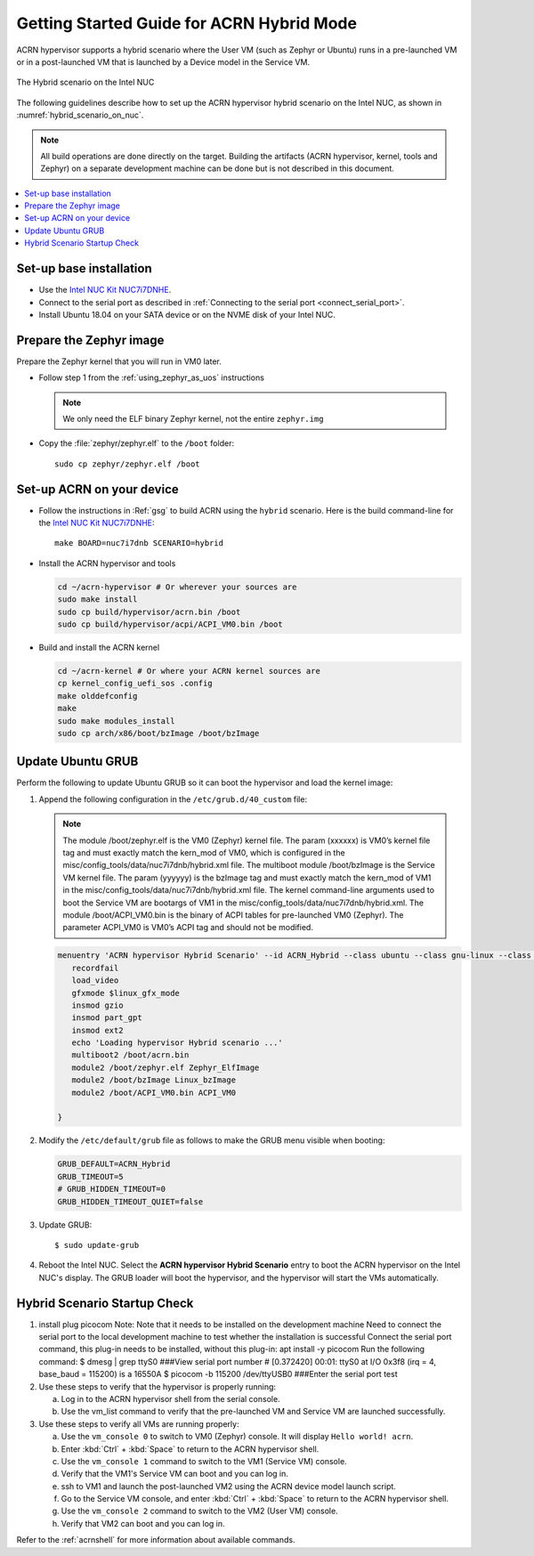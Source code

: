 .. _using_hybrid_mode_on_nuc:

Getting Started Guide for ACRN Hybrid Mode
##########################################

ACRN hypervisor supports a hybrid scenario where the User VM (such as Zephyr
or Ubuntu) runs in a pre-launched VM or in a post-launched VM that is
launched by a Device model in the Service VM.

.. figure:: images/ACRN-Hybrid.png
   :align: center
   :width: 600px
   :name: hybrid_scenario_on_nuc

   The Hybrid scenario on the Intel NUC

The following guidelines
describe how to set up the ACRN hypervisor hybrid scenario on the Intel NUC,
as shown in :numref:`hybrid_scenario_on_nuc`.

.. note::

   All build operations are done directly on the target. Building the artifacts (ACRN hypervisor, kernel, tools and Zephyr)
   on a separate development machine can be done but is not described in this document.

.. contents::
   :local:
   :depth: 1

.. rst-class:: numbered-step

Set-up base installation
************************

- Use the `Intel NUC Kit NUC7i7DNHE <https://www.intel.com/content/www/us/en/products/boards-kits/nuc/kits/nuc7i7dnhe.html>`_.
- Connect to the serial port as described in :ref:`Connecting to the serial port <connect_serial_port>`.
- Install Ubuntu 18.04 on your SATA device or on the NVME disk of your
  Intel NUC.

.. rst-class:: numbered-step

Prepare the Zephyr image
************************

Prepare the Zephyr kernel that you will run in VM0 later.

- Follow step 1 from the :ref:`using_zephyr_as_uos` instructions

  .. note:: We only need the ELF binary Zephyr kernel, not the entire ``zephyr.img``

- Copy the :file:`zephyr/zephyr.elf` to the ``/boot`` folder::

   sudo cp zephyr/zephyr.elf /boot

.. rst-class:: numbered-step

Set-up ACRN on your device
**************************

- Follow the instructions in :Ref:`gsg` to build ACRN using the
  ``hybrid`` scenario. Here is the build command-line for the `Intel NUC Kit NUC7i7DNHE <https://www.intel.com/content/www/us/en/products/boards-kits/nuc/kits/nuc7i7dnhe.html>`_::

     make BOARD=nuc7i7dnb SCENARIO=hybrid

- Install the ACRN hypervisor and tools

  .. code-block:: none

     cd ~/acrn-hypervisor # Or wherever your sources are
     sudo make install
     sudo cp build/hypervisor/acrn.bin /boot
     sudo cp build/hypervisor/acpi/ACPI_VM0.bin /boot

- Build and install the ACRN kernel

  .. code-block:: none

     cd ~/acrn-kernel # Or where your ACRN kernel sources are
     cp kernel_config_uefi_sos .config
     make olddefconfig
     make
     sudo make modules_install
     sudo cp arch/x86/boot/bzImage /boot/bzImage

.. rst-class:: numbered-step

Update Ubuntu GRUB
******************

Perform the following to update Ubuntu GRUB so it can boot the hypervisor and load the kernel image:

#. Append the following configuration in the ``/etc/grub.d/40_custom`` file:

   .. code-block:: bash
      :emphasize-lines: 10,11,12

      menuentry 'ACRN hypervisor Hybrid Scenario' --id ACRN_Hybrid --class ubuntu --class gnu-linux --class gnu --class os $menuentry_id_option 'gnulinux-simple-e23c76ae-b06d-4a6e-ad42-46b8eedfd7d3' {
         recordfail
         load_video
         gfxmode $linux_gfx_mode
         insmod gzio
         insmod part_gpt
         insmod ext2
         echo 'Loading hypervisor Hybrid scenario ...'
         multiboot2 /boot/acrn.bin
         module2 /boot/zephyr.elf xxxxxx
         module2 /boot/bzImage yyyyyy
         module2 /boot/ACPI_VM0.bin ACPI_VM0

      }


   .. note:: The module /boot/zephyr.elf is the VM0 (Zephyr) kernel file. 
             The param (xxxxxx) is VM0’s kernel file tag and must exactly match the kern_mod of VM0, 
             which is configured in the misc/config_tools/data/nuc7i7dnb/hybrid.xml file.
             The multiboot module /boot/bzImage is the Service VM kernel file. 
             The param (yyyyyy) is the bzImage tag and must exactly match the kern_mod of VM1 in the 
             misc/config_tools/data/nuc7i7dnb/hybrid.xml file. 
             The kernel command-line arguments used to boot the Service VM are bootargs of VM1 in the 
             misc/config_tools/data/nuc7i7dnb/hybrid.xml. 
             The module /boot/ACPI_VM0.bin is the binary of ACPI tables for pre-launched VM0 (Zephyr). 
             The parameter ACPI_VM0 is VM0’s ACPI tag and should not be modified.

   .. code-block:: console

      menuentry 'ACRN hypervisor Hybrid Scenario' --id ACRN_Hybrid --class ubuntu --class gnu-linux --class gnu --class os $menuentry_id_option 'gnulinux-simple-e23c76ae-b06d-4a6e-ad42-46b8eedfd7d3' {
         recordfail
         load_video
         gfxmode $linux_gfx_mode
         insmod gzio
         insmod part_gpt
         insmod ext2
         echo 'Loading hypervisor Hybrid scenario ...'
         multiboot2 /boot/acrn.bin
         module2 /boot/zephyr.elf Zephyr_ElfImage
         module2 /boot/bzImage Linux_bzImage
         module2 /boot/ACPI_VM0.bin ACPI_VM0

      }

#. Modify the ``/etc/default/grub`` file as follows to make the GRUB menu
   visible when booting:

   .. code-block:: bash

      GRUB_DEFAULT=ACRN_Hybrid
      GRUB_TIMEOUT=5
      # GRUB_HIDDEN_TIMEOUT=0
      GRUB_HIDDEN_TIMEOUT_QUIET=false

#. Update GRUB::

   $ sudo update-grub

#. Reboot the Intel NUC. Select the **ACRN hypervisor Hybrid Scenario** entry to boot
   the ACRN hypervisor on the Intel NUC's display. The GRUB loader will boot the
   hypervisor, and the hypervisor will start the VMs automatically.

.. rst-class:: numbered-step

Hybrid Scenario Startup Check
*****************************
#. install plug picocom
   Note: Note that it needs to be installed on the development machine
   Need to connect the serial port to the local development machine to test whether the installation is successful
   Connect the serial port command, this plug-in needs to be installed, without this plug-in: apt install -y picocom
   Run the following command:
   $ dmesg | grep ttyS0  ###View serial port number
   # [0.372420] 00:01: ttyS0 at I/O 0x3f8 (irq = 4, base_baud = 115200) is a 16550A
   $ picocom -b 115200 /dev/ttyUSB0  ###Enter the serial port test

#. Use these steps to verify that the hypervisor is properly running:

   a. Log in to the ACRN hypervisor shell from the serial console.
   #. Use the vm_list command to verify that the pre-launched VM and Service VM are launched successfully.

#. Use these steps to verify all VMs are running properly:

   a. Use the ``vm_console 0`` to switch to VM0 (Zephyr) console. It will display ``Hello world! acrn``.
   #. Enter :kbd:`Ctrl` + :kbd:`Space` to return to the ACRN hypervisor shell.
   #. Use the ``vm_console 1`` command to switch to the VM1 (Service VM) console.
   #. Verify that the VM1's Service VM can boot and you can log in.
   #. ssh to VM1 and launch the post-launched VM2 using the ACRN device model launch script.
   #. Go to the Service VM console, and enter :kbd:`Ctrl` + :kbd:`Space` to return to the ACRN hypervisor shell.
   #. Use the ``vm_console 2`` command to switch to the VM2 (User VM) console.
   #. Verify that VM2 can boot and you can log in.

Refer to the :ref:`acrnshell` for more information about available commands.
